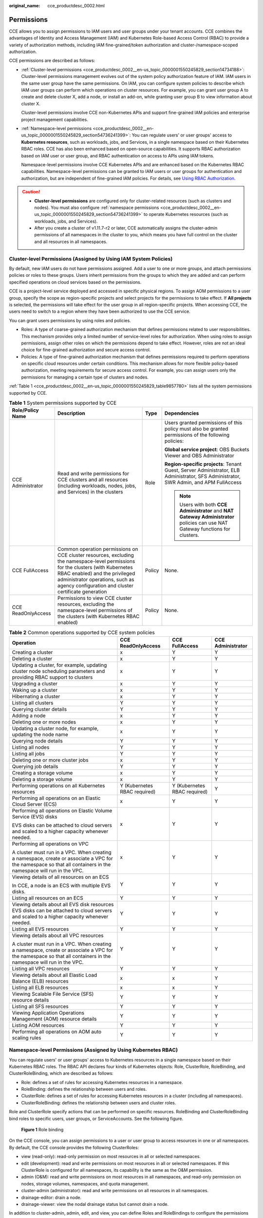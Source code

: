 :original_name: cce_productdesc_0002.html

.. _cce_productdesc_0002:

Permissions
===========

CCE allows you to assign permissions to IAM users and user groups under your tenant accounts. CCE combines the advantages of Identity and Access Management (IAM) and Kubernetes Role-based Access Control (RBAC) to provide a variety of authorization methods, including IAM fine-grained/token authorization and cluster-/namespace-scoped authorization.

CCE permissions are described as follows:

-  :ref:`Cluster-level permissions <cce_productdesc_0002__en-us_topic_0000001550245829_section14734188>`: Cluster-level permissions management evolves out of the system policy authorization feature of IAM. IAM users in the same user group have the same permissions. On IAM, you can configure system policies to describe which IAM user groups can perform which operations on cluster resources. For example, you can grant user group A to create and delete cluster X, add a node, or install an add-on, while granting user group B to view information about cluster X.

   Cluster-level permissions involve CCE non-Kubernetes APIs and support fine-grained IAM policies and enterprise project management capabilities.

-  :ref:`Namespace-level permissions <cce_productdesc_0002__en-us_topic_0000001550245829_section54736241399>`: You can regulate users' or user groups' access to **Kubernetes resources**, such as workloads, jobs, and Services, in a single namespace based on their Kubernetes RBAC roles. CCE has also been enhanced based on open-source capabilities. It supports RBAC authorization based on IAM user or user group, and RBAC authentication on access to APIs using IAM tokens.

   Namespace-level permissions involve CCE Kubernetes APIs and are enhanced based on the Kubernetes RBAC capabilities. Namespace-level permissions can be granted to IAM users or user groups for authentication and authorization, but are independent of fine-grained IAM policies. For details, see `Using RBAC Authorization <https://kubernetes.io/docs/reference/access-authn-authz/rbac/>`__.

.. caution::

   -  **Cluster-level permissions** are configured only for cluster-related resources (such as clusters and nodes). You must also configure :ref:`namespace permissions <cce_productdesc_0002__en-us_topic_0000001550245829_section54736241399>` to operate Kubernetes resources (such as workloads, jobs, and Services).
   -  After you create a cluster of v1.11.7-r2 or later, CCE automatically assigns the cluster-admin permissions of all namespaces in the cluster to you, which means you have full control on the cluster and all resources in all namespaces.

.. _cce_productdesc_0002__en-us_topic_0000001550245829_section14734188:

Cluster-level Permissions (Assigned by Using IAM System Policies)
-----------------------------------------------------------------

By default, new IAM users do not have permissions assigned. Add a user to one or more groups, and attach permissions policies or roles to these groups. Users inherit permissions from the groups to which they are added and can perform specified operations on cloud services based on the permissions.

CCE is a project-level service deployed and accessed in specific physical regions. To assign AOM permissions to a user group, specify the scope as region-specific projects and select projects for the permissions to take effect. If **All projects** is selected, the permissions will take effect for the user group in all region-specific projects. When accessing CCE, the users need to switch to a region where they have been authorized to use the CCE service.

You can grant users permissions by using roles and policies.

-  Roles: A type of coarse-grained authorization mechanism that defines permissions related to user responsibilities. This mechanism provides only a limited number of service-level roles for authorization. When using roles to assign permissions, assign other roles on which the permissions depend to take effect. However, roles are not an ideal choice for fine-grained authorization and secure access control.
-  Policies: A type of fine-grained authorization mechanism that defines permissions required to perform operations on specific cloud resources under certain conditions. This mechanism allows for more flexible policy-based authorization, meeting requirements for secure access control. For example, you can assign users only the permissions for managing a certain type of clusters and nodes.

:ref:`Table 1 <cce_productdesc_0002__en-us_topic_0000001550245829_table9857780>` lists all the system permissions supported by CCE.

.. _cce_productdesc_0002__en-us_topic_0000001550245829_table9857780:

.. table:: **Table 1** System permissions supported by CCE

   +--------------------+---------------------------------------------------------------------------------------------------------------------------------------------------------------------------------------------------------------------------------------------------------------+-----------------+---------------------------------------------------------------------------------------------------------------------------------------+
   | Role/Policy Name   | Description                                                                                                                                                                                                                                                   | Type            | Dependencies                                                                                                                          |
   +====================+===============================================================================================================================================================================================================================================================+=================+=======================================================================================================================================+
   | CCE Administrator  | Read and write permissions for CCE clusters and all resources (including workloads, nodes, jobs, and Services) in the clusters                                                                                                                                | Role            | Users granted permissions of this policy must also be granted permissions of the following policies:                                  |
   |                    |                                                                                                                                                                                                                                                               |                 |                                                                                                                                       |
   |                    |                                                                                                                                                                                                                                                               |                 | **Global service project**: OBS Buckets Viewer and OBS Administrator                                                                  |
   |                    |                                                                                                                                                                                                                                                               |                 |                                                                                                                                       |
   |                    |                                                                                                                                                                                                                                                               |                 | **Region-specific projects**: Tenant Guest, Server Administrator, ELB Administrator, SFS Administrator, SWR Admin, and APM FullAccess |
   |                    |                                                                                                                                                                                                                                                               |                 |                                                                                                                                       |
   |                    |                                                                                                                                                                                                                                                               |                 | .. note::                                                                                                                             |
   |                    |                                                                                                                                                                                                                                                               |                 |                                                                                                                                       |
   |                    |                                                                                                                                                                                                                                                               |                 |    Users with both **CCE Administrator** and **NAT Gateway Administrator** policies can use NAT Gateway functions for clusters.       |
   +--------------------+---------------------------------------------------------------------------------------------------------------------------------------------------------------------------------------------------------------------------------------------------------------+-----------------+---------------------------------------------------------------------------------------------------------------------------------------+
   | CCE FullAccess     | Common operation permissions on CCE cluster resources, excluding the namespace-level permissions for the clusters (with Kubernetes RBAC enabled) and the privileged administrator operations, such as agency configuration and cluster certificate generation | Policy          | None.                                                                                                                                 |
   +--------------------+---------------------------------------------------------------------------------------------------------------------------------------------------------------------------------------------------------------------------------------------------------------+-----------------+---------------------------------------------------------------------------------------------------------------------------------------+
   | CCE ReadOnlyAccess | Permissions to view CCE cluster resources, excluding the namespace-level permissions of the clusters (with Kubernetes RBAC enabled)                                                                                                                           | Policy          | None.                                                                                                                                 |
   +--------------------+---------------------------------------------------------------------------------------------------------------------------------------------------------------------------------------------------------------------------------------------------------------+-----------------+---------------------------------------------------------------------------------------------------------------------------------------+

.. table:: **Table 2** Common operations supported by CCE system policies

   +------------------------------------------------------------------------------------------------------------------------------------------------------------------+------------------------------+------------------------------+-------------------+
   | Operation                                                                                                                                                        | CCE ReadOnlyAccess           | CCE FullAccess               | CCE Administrator |
   +==================================================================================================================================================================+==============================+==============================+===================+
   | Creating a cluster                                                                                                                                               | x                            | Y                            | Y                 |
   +------------------------------------------------------------------------------------------------------------------------------------------------------------------+------------------------------+------------------------------+-------------------+
   | Deleting a cluster                                                                                                                                               | x                            | Y                            | Y                 |
   +------------------------------------------------------------------------------------------------------------------------------------------------------------------+------------------------------+------------------------------+-------------------+
   | Updating a cluster, for example, updating cluster node scheduling parameters and providing RBAC support to clusters                                              | x                            | Y                            | Y                 |
   +------------------------------------------------------------------------------------------------------------------------------------------------------------------+------------------------------+------------------------------+-------------------+
   | Upgrading a cluster                                                                                                                                              | x                            | Y                            | Y                 |
   +------------------------------------------------------------------------------------------------------------------------------------------------------------------+------------------------------+------------------------------+-------------------+
   | Waking up a cluster                                                                                                                                              | x                            | Y                            | Y                 |
   +------------------------------------------------------------------------------------------------------------------------------------------------------------------+------------------------------+------------------------------+-------------------+
   | Hibernating a cluster                                                                                                                                            | x                            | Y                            | Y                 |
   +------------------------------------------------------------------------------------------------------------------------------------------------------------------+------------------------------+------------------------------+-------------------+
   | Listing all clusters                                                                                                                                             | Y                            | Y                            | Y                 |
   +------------------------------------------------------------------------------------------------------------------------------------------------------------------+------------------------------+------------------------------+-------------------+
   | Querying cluster details                                                                                                                                         | Y                            | Y                            | Y                 |
   +------------------------------------------------------------------------------------------------------------------------------------------------------------------+------------------------------+------------------------------+-------------------+
   | Adding a node                                                                                                                                                    | x                            | Y                            | Y                 |
   +------------------------------------------------------------------------------------------------------------------------------------------------------------------+------------------------------+------------------------------+-------------------+
   | Deleting one or more nodes                                                                                                                                       | x                            | Y                            | Y                 |
   +------------------------------------------------------------------------------------------------------------------------------------------------------------------+------------------------------+------------------------------+-------------------+
   | Updating a cluster node, for example, updating the node name                                                                                                     | x                            | Y                            | Y                 |
   +------------------------------------------------------------------------------------------------------------------------------------------------------------------+------------------------------+------------------------------+-------------------+
   | Querying node details                                                                                                                                            | Y                            | Y                            | Y                 |
   +------------------------------------------------------------------------------------------------------------------------------------------------------------------+------------------------------+------------------------------+-------------------+
   | Listing all nodes                                                                                                                                                | Y                            | Y                            | Y                 |
   +------------------------------------------------------------------------------------------------------------------------------------------------------------------+------------------------------+------------------------------+-------------------+
   | Listing all jobs                                                                                                                                                 | Y                            | Y                            | Y                 |
   +------------------------------------------------------------------------------------------------------------------------------------------------------------------+------------------------------+------------------------------+-------------------+
   | Deleting one or more cluster jobs                                                                                                                                | x                            | Y                            | Y                 |
   +------------------------------------------------------------------------------------------------------------------------------------------------------------------+------------------------------+------------------------------+-------------------+
   | Querying job details                                                                                                                                             | Y                            | Y                            | Y                 |
   +------------------------------------------------------------------------------------------------------------------------------------------------------------------+------------------------------+------------------------------+-------------------+
   | Creating a storage volume                                                                                                                                        | x                            | Y                            | Y                 |
   +------------------------------------------------------------------------------------------------------------------------------------------------------------------+------------------------------+------------------------------+-------------------+
   | Deleting a storage volume                                                                                                                                        | x                            | Y                            | Y                 |
   +------------------------------------------------------------------------------------------------------------------------------------------------------------------+------------------------------+------------------------------+-------------------+
   | Performing operations on all Kubernetes resources                                                                                                                | Y (Kubernetes RBAC required) | Y (Kubernetes RBAC required) | Y                 |
   +------------------------------------------------------------------------------------------------------------------------------------------------------------------+------------------------------+------------------------------+-------------------+
   | Performing all operations on an Elastic Cloud Server (ECS)                                                                                                       | x                            | Y                            | Y                 |
   +------------------------------------------------------------------------------------------------------------------------------------------------------------------+------------------------------+------------------------------+-------------------+
   | Performing all operations on Elastic Volume Service (EVS) disks                                                                                                  | x                            | Y                            | Y                 |
   |                                                                                                                                                                  |                              |                              |                   |
   | EVS disks can be attached to cloud servers and scaled to a higher capacity whenever needed.                                                                      |                              |                              |                   |
   +------------------------------------------------------------------------------------------------------------------------------------------------------------------+------------------------------+------------------------------+-------------------+
   | Performing all operations on VPC                                                                                                                                 | x                            | Y                            | Y                 |
   |                                                                                                                                                                  |                              |                              |                   |
   | A cluster must run in a VPC. When creating a namespace, create or associate a VPC for the namespace so that all containers in the namespace will run in the VPC. |                              |                              |                   |
   +------------------------------------------------------------------------------------------------------------------------------------------------------------------+------------------------------+------------------------------+-------------------+
   | Viewing details of all resources on an ECS                                                                                                                       | Y                            | Y                            | Y                 |
   |                                                                                                                                                                  |                              |                              |                   |
   | In CCE, a node is an ECS with multiple EVS disks.                                                                                                                |                              |                              |                   |
   +------------------------------------------------------------------------------------------------------------------------------------------------------------------+------------------------------+------------------------------+-------------------+
   | Listing all resources on an ECS                                                                                                                                  | Y                            | Y                            | Y                 |
   +------------------------------------------------------------------------------------------------------------------------------------------------------------------+------------------------------+------------------------------+-------------------+
   | Viewing details about all EVS disk resources EVS disks can be attached to cloud servers and scaled to a higher capacity whenever needed.                         | Y                            | Y                            | Y                 |
   +------------------------------------------------------------------------------------------------------------------------------------------------------------------+------------------------------+------------------------------+-------------------+
   | Listing all EVS resources                                                                                                                                        | Y                            | Y                            | Y                 |
   +------------------------------------------------------------------------------------------------------------------------------------------------------------------+------------------------------+------------------------------+-------------------+
   | Viewing details about all VPC resources                                                                                                                          | Y                            | Y                            | Y                 |
   |                                                                                                                                                                  |                              |                              |                   |
   | A cluster must run in a VPC. When creating a namespace, create or associate a VPC for the namespace so that all containers in the namespace will run in the VPC. |                              |                              |                   |
   +------------------------------------------------------------------------------------------------------------------------------------------------------------------+------------------------------+------------------------------+-------------------+
   | Listing all VPC resources                                                                                                                                        | Y                            | Y                            | Y                 |
   +------------------------------------------------------------------------------------------------------------------------------------------------------------------+------------------------------+------------------------------+-------------------+
   | Viewing details about all Elastic Load Balance (ELB) resources                                                                                                   | x                            | x                            | Y                 |
   +------------------------------------------------------------------------------------------------------------------------------------------------------------------+------------------------------+------------------------------+-------------------+
   | Listing all ELB resources                                                                                                                                        | x                            | x                            | Y                 |
   +------------------------------------------------------------------------------------------------------------------------------------------------------------------+------------------------------+------------------------------+-------------------+
   | Viewing Scalable File Service (SFS) resource details                                                                                                             | Y                            | Y                            | Y                 |
   +------------------------------------------------------------------------------------------------------------------------------------------------------------------+------------------------------+------------------------------+-------------------+
   | Listing all SFS resources                                                                                                                                        | Y                            | Y                            | Y                 |
   +------------------------------------------------------------------------------------------------------------------------------------------------------------------+------------------------------+------------------------------+-------------------+
   | Viewing Application Operations Management (AOM) resource details                                                                                                 | Y                            | Y                            | Y                 |
   +------------------------------------------------------------------------------------------------------------------------------------------------------------------+------------------------------+------------------------------+-------------------+
   | Listing AOM resources                                                                                                                                            | Y                            | Y                            | Y                 |
   +------------------------------------------------------------------------------------------------------------------------------------------------------------------+------------------------------+------------------------------+-------------------+
   | Performing all operations on AOM auto scaling rules                                                                                                              | Y                            | Y                            | Y                 |
   +------------------------------------------------------------------------------------------------------------------------------------------------------------------+------------------------------+------------------------------+-------------------+

.. _cce_productdesc_0002__en-us_topic_0000001550245829_section54736241399:

Namespace-level Permissions (Assigned by Using Kubernetes RBAC)
---------------------------------------------------------------

You can regulate users' or user groups' access to Kubernetes resources in a single namespace based on their Kubernetes RBAC roles. The RBAC API declares four kinds of Kubernetes objects: Role, ClusterRole, RoleBinding, and ClusterRoleBinding, which are described as follows:

-  Role: defines a set of rules for accessing Kubernetes resources in a namespace.
-  RoleBinding: defines the relationship between users and roles.
-  ClusterRole: defines a set of rules for accessing Kubernetes resources in a cluster (including all namespaces).
-  ClusterRoleBinding: defines the relationship between users and cluster roles.

Role and ClusterRole specify actions that can be performed on specific resources. RoleBinding and ClusterRoleBinding bind roles to specific users, user groups, or ServiceAccounts. See the following figure.


.. figure:: /_static/images/en-us_image_0261301557.png
   :alt: **Figure 1** Role binding

   **Figure 1** Role binding

On the CCE console, you can assign permissions to a user or user group to access resources in one or all namespaces. By default, the CCE console provides the following ClusterRoles:

-  view (read-only): read-only permission on most resources in all or selected namespaces.
-  edit (development): read and write permissions on most resources in all or selected namespaces. If this ClusterRole is configured for all namespaces, its capability is the same as the O&M permission.
-  admin (O&M): read and write permissions on most resources in all namespaces, and read-only permission on nodes, storage volumes, namespaces, and quota management.
-  cluster-admin (administrator): read and write permissions on all resources in all namespaces.
-  drainage-editor: drain a node.
-  drainage-viewer: view the nodal drainage status but cannot drain a node.

In addition to cluster-admin, admin, edit, and view, you can define Roles and RoleBindings to configure the permissions to add, delete, modify, and query resources, such as pods, Deployments, and Services, in the namespace.
